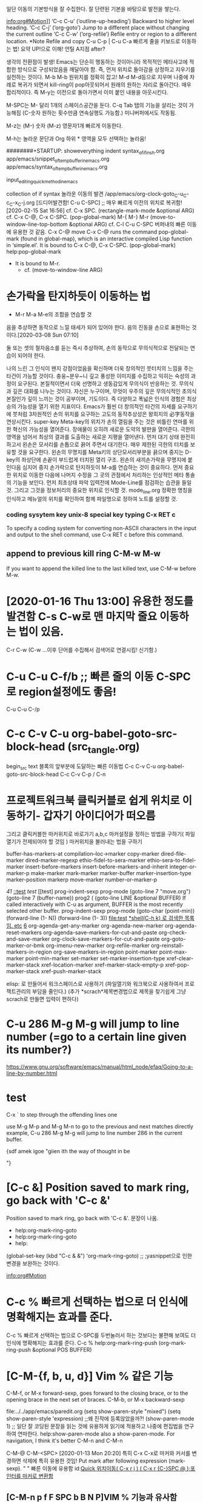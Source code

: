 # 기초의 essential_단련없이 발달은 없다! emacs/move.org
일단 이동의 기본방식을 잘 수집한다. 잘 단련된 기본을 바탕으로 발전을 쌓는다.

info:org#Motion]]
‘C-c C-u’     (‘outline-up-heading’)     Backward to higher level heading.
‘C-c C-j’     (‘org-goto’) Jump to a different place without changing the current outline
‘C-c C-w’     (‘org-refile’) Refile entry or region to a different location.  *Note Refile and copy 
C-u C-p | C-u C-a 빠르게 줄을 키보드로 이동하는 법!
요약 UP!으로 이해! 언틸 A지점 after?

생각의 전환점이 발생! Emacs는 단순히 행동하는 것이아니라 목적적인 메타사고에 적합한 방식으로 구성되었음을 깨달아야 함.
즉, 먼저 위치로 돌아감을 상정하고 지우기를 실천하는 것이다. M-b M-b 원위치를 정확히 잡고! M-d M-d등으로 지우며
나중에 차례로 복귀가 되면서 kill-ring이 pop아웃되어서 원래의 원하는 자리로 돌아간다. 매우 합리적이다.
즉 M-y는 이전으로 돌아가면서 이미 붙인 내용을 아웃시킨다.

M-SPC는 M-\과 달리 1개의 스페이스공간을 둔다. 
C-q Tab 탭의 기능을 살리는 것이 가능해짐 (C-숫자 원하는 횟수만큼 연속실행도 가능함.) 미니버퍼에서도 작동됨.

M-z는 (M--) 숫자 (M-z) 영문자1개 빠르게 이동한다.

M-h는 놀라운 문단과 Org 하위 * 영역을 모두 선택하는 놀라움!

########+STARTUP: showeverything indent
syntax_of_if_in_sh.org
app/emacs/snippet_of_temp_buffer_in_emacs.org
app/emacs/syntax_of_temp_buffer_in_emacs.org

input_editing_quick_method_in_emacs

collection of if syntax
놀라운 이동의 발견 /app/emacs/org-clock-goto_C-u_C-c_C-x_C-j.org
[드디어발견함! C-u C-SPC] ;; 매우 빠르게 이전의 위치로 복귀함! [2020-02-15 Sat 16:56]
cf. C-x SPC. (rectangle-mark-mode &optional ARG)
cf. C-x C-@, C-x C-SPC. (pop-global-mark)
M-{ M-}
M-r (move-to-window-line-top-bottom &optional ARG) cf. C-l
C-u C-SPC 버퍼내의 빠른 이동에 유용한 것 같음.
C-x C-@ move 
C-x C-@ runs the command pop-global-mark (found in global-map), which
is an interactive compiled Lisp function in ‘simple.el’.
It is bound to C-x C-@, C-x C-SPC.
(pop-global-mark) help:pop-global-mark


- It is bound to M-r.
 - cf. (move-to-window-line ARG)


* 손가락을 탄지하듯이 이동하는 법
- M-r M-a M-e의 조합을 연습할 것
음을 추상하면 동작으로 느낄 태세가 되어 있어야 한다.
음의 진동을 손으로 표현하는 것이다.[2020-03-08 Sun 07:10]
#+BEGIN_QUOTE emac-lisp
둘 또는 셋의 철자음소를 듣는 즉시 추상하여, 손의 동작으로 무의식적으로 전달되는 연습이 되어야 한다.

나의 느린 그 인식이 왠지 강점이었음을 확신하며 더욱 창의적인 붓터치의 느낌을 주는 타건이 가능할 것이다.
충웅~분우~니 깊고 풍성한 이미지를 수집하고 익히는 숙성의 과정이 요구된다. 본질적이면서 더욱 선명하고 생동감있게 무의식이 반응하는 것.
무의식과 깊은 대화를 나누는 것이다. 자신은 누구이며, 무엇이 우주의 깊은 무의식적인 초의식 본질인가 깊이 느끼는 것이 공부이며, 기도이다.
즉 다양하고 폭넓은 인식의 경험은 최상승의 가능성을 열기 위한 지표이다.
Emacs가 훨씬 더 창의적인 타건의 자세를 요구하기에 붓처럼 3차원적인 손의 위치를 요구하는 고도의 동작추상성은
왕희지의 必字동작을 연상시킨다. 
super-key Meta-key의 위치가 손의 열림을 주는 것은 비틀린 연마를 위한 혁신의 가능성을 열어준다.
    장애물이 오히려 새로운 도약의 발판을 열어준다. 극한의 영역을 넘어서 최상의 결과를 도출하는 새로운 지평을 열어낸다. 
먼저 대기 상태 완전히 하고서 왼손은 모서리를 손톱으로 끍어 주면서 대기한다. 매우 제한된 극한의 터치를 보유할 것을 요구한다.
                        왼손의 무명지를 Meta키의 상단모서리부분을 끍으며 중지는 D-key의 좌상단에 손끝이 부드럽게 터치된 열리 구조.
                        왼손의 새끼손가락을 무명지에 붙인다음 
 심지어 중지 손가락으로 탄지하듯이 M-a를 연습하는 것이 중요하다.
먼저 중요한 위치로 이동한 다음에 나머지 수정을 그 곳의 관점에서 처리하는 인상적인 메타 통솔의 기능을 보인다.
먼저 최초상태 파악 입력전에 Mode-Line를 점검하는 습관을 들일 것. 그리고 그것을 정보처리의 중요한 위치로 인식할 것.
mode_line.org 정확한 명칭을 인식하고 메뉴얼의 위치를 확인하여 함께 파일명으로 정하여 노트를 설정할 것.


*** coding sysytem key unix-8 special key typing C-x RET c
To specify a coding system for converting non-ASCII characters
in the input and output to the shell command, use C-x RET c
before this command.

** append to previous kill ring C-M-w M-w
If you want to append the killed line to the last killed text,
use C-M-w before M-w.

* [2020-01-16 Thu 13:00] 유용한 정도를 발견함 C-s C-w로 맨 마지막 줄요 이동하는 법이 있음.
C-r C-w (C-w ...이후 단어를 수집해서 검색어로 연결시킴! 신기함.)
* C-u C-u C-f/b ;; 빠른 줄의 이동 C-SPC로 region설정에도 좋음!
C-u C-u C-/p
* C-c C-v C-u	org-babel-goto-src-block-head (src_tangle.org)
begin_src text 블록의 앞부분에 도달하는 빠른 이동법
C-c C-v C-u	org-babel-goto-src-block-head
C-c C-v C-p / C-n
* 프로젝트워크북 클릭커블로 쉽게 위치로 이동하기- 갑자기 아이디어가 떠오름 
그리고 클릭커블한 마커위치로 바로가기 a,b,c 
마커설정을 정하는 방법을 구하기( 파일 열기가 전제되어야 할 것임 )
마커위치을 불러내는 법을 구하기

buffer-has-markers-at 	compilation--loc->marker 	copy-marker
dired-file-marker 	dired-marker-regexp 	ethio-fidel-to-sera-marker
ethio-sera-to-fidel-marker 	insert-before-markers 	insert-before-markers-and-inherit
integer-or-marker-p 	make-marker 	mark-marker
marker-buffer 	marker-insertion-type 	marker-position
markerp
move-marker 	number-or-marker-p


[[41][41]]
[[::test]]
[[test]]
[[test]
prog-indent-sexp
prog-mode
(goto-line 7 "move.org")
(goto-line 7 (buffer-name))
prog2 (
(goto-line LINE &optional BUFFER)
If called interactively with C-u
as argument, BUFFER is the most recently selected other buffer.
prog-indent-sexp
prog-mode
  (goto-char 
  (point-min))
  (forward-line (1- N))
 (forward-line (1- 3))
file:test
[[file:shell_star_cmd_search_in_emacs_test.org::**shell(C-h%20k)%20%EB%A1%9C%20%EA%B2%80%EC%83%89%ED%95%9C%20%EB%AA%A9%EB%A1%9D%EC%9E%84.%20etc][*shell(C-h k) 로 검색한 목록임. etc]]
[[file:shell_star_cmd_search_in_emacs_test.org::6][6]]
org-agenda-get-any-marker 	org-agenda-new-marker 	org-agenda-reset-markers
org-agenda-save-markers-for-cut-and-paste 	org-check-and-save-marker 	org-clock-save-markers-for-cut-and-paste
org-goto-marker-or-bmk 	org-imenu-new-marker 	org-refile-marker
org-reinstall-markers-in-region 	org-save-markers-in-region 	point-marker
point-max-marker 	point-min-marker 	set-marker
set-marker-insertion-type 	xref-clear-marker-stack 	xref-location-marker
xref-marker-stack-empty-p 	xref-pop-marker-stack 	xref-push-marker-stack

elisp: 로 만들어서 워크스페이스로 사용하기 (파일열기와 워크북으로 사용하여서 프로잭트관리의 부담을 줄인다.)
(추가 *scrach*제목변경법으로 제목을 찾기쉽게 그냥 scrach로 만들면 입력이 편하다)
* C-u 286 M-g M-g will jump to line number (=go to a certain line given its number?) 
https://www.gnu.org/software/emacs/manual/html_node/efaq/Going-to-a-line-by-number.html

* test

C-x ` to step through the offending lines one


 use M-g M-p and M-g M-n to go to the previous and next matches directly
example, C-u 286 M-g M-g will jump to line number 286 in the current buffer.


{sdf amek igoe "giien ith the way of thought in be


"}
* [C-c &] Position saved to mark ring, go back with 'C-c &'
Position saved to mark ring, go back with 'C-c &'. 문장이 나옴.
- help:org-mark-ring-goto
- help:org-mark-ring-goto
- help:
(global-set-key (kbd "C-c & &") 'org-mark-ring-goto) ;; ;yasnippet으로 인한 변경을 보완하는 것이다.

info:org#Motion

* C-c % 빠르게 선택하는 법으로 더 인식에 명확해지는 효과를 준다.
C-c % 빠르게 선택하는 법으로 C-SPC를 두번눌러서 하는 것보다는 불편해 보여도 더 인식에 명확해지는 효과를 준다.
C-c % help:org-mark-ring-push
(org-mark-ring-push &optional POS BUFFER)

* [C-M-{f, b, u, d}] Vim % 같은 기능 
C-M-f, or M-x forward-sexp, goes forward to the closing brace, or to the opening brace in the next set of braces. 
C-M-b, or M-x backward-sexp

file:../../app/emacs/paredit.org
(setq show-paren-style "mixed")
(setq show-paren-style 'expression) ;;왜 진작에 등록않았을까?!
(show-paren-mode 1) ;; 일단 잘 코딩된 문장을 읽는 것에 유용하게 읽기에 적용하고 나중에 편집법을 연구하여 연마한다.
help:show-paren-mode
also a show-paren-mode. For navigation, I think it's better C-M-n and C-M-n

C-M-@
C-M-<SPC> [2020-01-13 Mon 20:20] 특히 C-x C-x로 마커와 커서를 변경하면 삭제에 특히 유용한 것임!
Put mark after following expression (mark-sexp).
" "
빠른 이동에 유용함 id:[[id:register이용한_빠른_이동전술][Quick 위치이동( C-x r j ) ( C-x r {C-}SPC @ );포인터를 마커로 변환함]]
** [C-M-n p f F SPC b B N P]VIM % 기능과 유사함
C-M-@, C-M-SPC.
C-M-f would move to with the same argument.
Interactively, if this command is repeated
or (in Transient Mark mode) if the mark is active,
it marks the next ARG sexps after the ones already marked.
This command assumes point is not in a string or comment.

(mark-sexp &optional ARG ALLOW-EXTEND)

** C-M-<SPC> [2020-01-13 Mon 20:20] 특히 C-x C-x로 마커와 커서를 변경하면 삭제에 특히 유용한 것임!
Put mark after following expression (mark-sexp).

* delete one character or one word like backspace
- C-- C-d, M-- M-d
리피트는 C-x z

* M-x electric-pair-mode 자동으로 짝으로 생성됨. M-x show-paren-mode. To customize it, type M-x customize-group <RET> paren-showing.
[2020-01-13 Mon 20:05] M-x electric-pair-mode 자동으로 짝으로 생성 M-x show-paren-mode
26.4.3 Matching Parentheses https://www.gnu.org/savannah-checkouts/gnu/emacs/manual/html_node/emacs/Matching.html#Matching
M-x show-paren-mode. To customize it, type M-x customize-group <RET> paren-showing.



* zap-to-char
[2020-01-13 Mon 20:31] zap-to-char C--를 추가할 경우 뒤로 삭제하는 기능으로 우수함. 반복으로 될 때까지 하는 법이 있을 것임.
깨알 같이 적은 상세한 기본동작이 나온곳. https://www.cs.colostate.edu/helpdocs/emacs-bindings

zap-to-char



* Meta-Thought 나누어 생각하면 상당히 심오하다.
** 3단어 동시 지우기의 경우 M-- 3 M-d
연습사항: C-[ C-- 3 C-[ d ( 기본적인 메타meta 사고가 깊게 자리잡혀야 한다. ) ]] M-- 3 M-d
3단어 동시  

3단어 동시 지우기의 경우 M-- 3 M-d
풀어서 쓰면 C-[ C-- 3 C-[ d ( 기본적인 메타meta 사고가 깊게 자리잡혀야 한다. ) ]]


** transpose- M-t C-M-t C-x C-t
transpose-words is an interactive compiled Lisp function in
‘simple.el’.
It is bound to M-t.
(transpose-words ARG)



transpose-sexps is an interactive compiled Lisp function in
‘simple.el’.
It is bound to C-M-t.
(transpose-sexps ARG)



transpose-lines is an interactive compiled Lisp function in
‘simple.el’.
It is bound to C-x C-t.
(transpose-lines ARG)


* input_editing_quick_method_in_emacs
C-M-/ global인 듯 느림
M-/ [중요]빠름 영어단어완성기능이 있음
C-x ; Babel comment out
지우기의 경우 M--지우기의 경우 M--지우기의 경우 M--지우기의 경우 M--지우기의 경우 M--
*** 기억술! (메타는 기본적으로 틀을 벗어나서(특이함) 남으로 마음깊은속으로 Escape로 이해하면 되며, 또한 닫힘의 한계가 없으므로 열린 상태의 상자이다!)
- 매우 창의적인 통합의 기억술이다! 메타=벗어남(다른특이함)=열린무한공간=내적자유
통제력을 행사하기 전에 먼저 틀을 벗어나야 한다.(즉 출세간을 먼저 배우고 세간사를 배우는 화엄의 원리와 동일함.)



[2020-01-14 Tue 09:26] 말을 할 수 있는 그 자리(마음-그 곳-화두, 로고스)는 생각의 영역이 아니다.
"나는 어째서 '말을 할 수 있는'가?"
1독생자의 의미도 원래는 하느님이 생한 자리라면 성품의 자리라고 봐야 할 것이 아닌가?
하느님을 가장 닮은 자리 '말을 할 수 있는' 능력을 탐구하는 것이 중요하다. 인간존중

손가락으로 손가락을 못 가리키고, 불로 불을 못 태우듯이,
말로써 말을 못 가리킨다. 지금 바로 이 벌어지는 마음 즉, 우주법계는 일불의 바다(유일관통한 진리의 바다)                                            
말로써 말이 갈 수 없는 그 깊은 곳에 이르게 도움을 주는 것이다. 중론
                                                            
                                            
                                            
1
2
3                                            
sadfasdf    (((())))
" sdfa asdf"  s " sdf "  


00000000000000000000000000000                                            
1
2
3                                            

aaaaaaaaaaaaaaaaaaaaaaaaaaaaaaaaaaaaaaaa

* [2020-01-14 Tue 11:19] 숨겨진 C-u의 기능을 발견함_
- 여러 줄을 검색하면서 지우는 방법을 발견함. 영역으로 선택한 다음에 그곳에서 선별적으로 맨위애서 부터 지우는 검색어를 실행해 본다.(delete-matching-lines)

M-5 0 C-n
C-u 6 4 C-u 1 does insert 64 copies of the character ‘1’.
https://www.gnu.org/software/emacs/manual/html_node/emacs/Arguments.html#Arguments
 C-x z (repeat) 

 C-u 2 0 C-d to delete 20 characters. 


* [2020-01-15 Wed 18:42] what-line what-cursor-position
M-x line-number-mode
C-x = (what-cursor-position)
https://www.gnu.org/software/emacs/manual/html_node/emacs/Position-Info.html#Position-Info
* C-[ h 문맥적이 선택을 하는 것으로 구분할 것 C-x h와 

* 오그 아이디 실험중
  :PROPERTIES:
  :ID:       da3d92fa-3e52-4f40-a689-862513755955
  :END:

* ::test
asdf
asdf
* test
